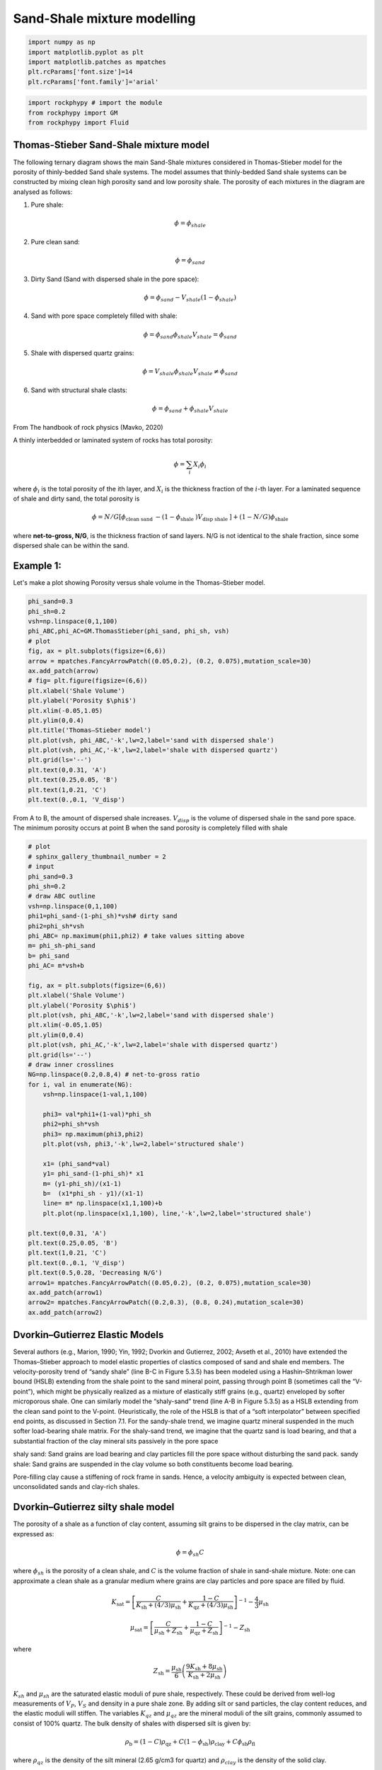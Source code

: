 
.. DO NOT EDIT.
.. THIS FILE WAS AUTOMATICALLY GENERATED BY SPHINX-GALLERY.
.. TO MAKE CHANGES, EDIT THE SOURCE PYTHON FILE:
.. "getting_started\08_Shaly_sand_modelling.py"
.. LINE NUMBERS ARE GIVEN BELOW.

.. only:: html

    .. note::
        :class: sphx-glr-download-link-note

        :ref:`Go to the end <sphx_glr_download_getting_started_08_Shaly_sand_modelling.py>`
        to download the full example code

.. rst-class:: sphx-glr-example-title

.. _sphx_glr_getting_started_08_Shaly_sand_modelling.py:


Sand-Shale mixture modelling 
============================

.. GENERATED FROM PYTHON SOURCE LINES 7-15

.. code-block:: python3


    import numpy as np 
    import matplotlib.pyplot as plt
    import matplotlib.patches as mpatches
    plt.rcParams['font.size']=14
    plt.rcParams['font.family']='arial'









.. GENERATED FROM PYTHON SOURCE LINES 16-22

.. code-block:: python3


    import rockphypy # import the module 
    from rockphypy import GM
    from rockphypy import Fluid









.. GENERATED FROM PYTHON SOURCE LINES 23-84

Thomas-Stieber Sand-Shale mixture model
~~~~~~~~~~~~~~~~~~~~~~~~~~~~~~~~~~~~~~~
The following ternary diagram shows the main Sand-Shale mixtures considered in Thomas-Stieber model for the porosity of  thinly-bedded Sand shale systems. The model assumes that thinly-bedded Sand shale systems can be constructed by mixing clean high porosity sand and low porosity shale. The porosity of each mixtures in the diagram are analysed as follows:

1. Pure shale: 

.. math::
      \phi=\phi_{shale}


2. Pure clean sand: 

.. math::
      \phi=\phi_{sand}


3. Dirty Sand (Sand with dispersed shale in the pore space): 

.. math:: 
      \phi=\phi_{sand}-V_{shale}(1-\phi_{shale})


4. Sand with pore space completely filled with shale: 

.. math::
      \phi=\phi_{sand}\phi_{shale} V_{shale}=\phi_{sand}


5. Shale with dispersed quartz grains: 

.. math::
      \phi=V_{shale}\phi_{shale}  V_{shale} \neq \phi_{sand}


6. Sand with structural shale clasts: 

.. math::
      \phi=\phi_{sand}+\phi_{shale}V_{shale}


From The handbook of rock physics (Mavko, 2020)

A thinly interbedded or laminated system of rocks has total porosity:

.. math::
      \phi=\sum_{i}X_i\phi_i


where :math:`\phi_i` is the total porosity of the ith layer, and :math:`X_i` is the thickness fraction of the :math:`i`-th
layer. For a laminated sequence of shale and dirty sand, the total porosity is

.. math::
      \phi=N / G\left[\phi_{\text {clean sand }}-\left(1-\phi_{\text {shale }}\right) V_{\text {disp shale }}\right]+(1-N / G) \phi_{\text {shale }}


where **net-to-gross, N/G**, is the thickness fraction of sand layers. N/G is not identical to the shale fraction, since some dispersed shale can be within the sand.

Example 1:
~~~~~~~~~~
Let's make a plot showing Porosity versus shale volume in the Thomas–Stieber model. 


.. GENERATED FROM PYTHON SOURCE LINES 87-112

.. code-block:: python3



    phi_sand=0.3
    phi_sh=0.2
    vsh=np.linspace(0,1,100)
    phi_ABC,phi_AC=GM.ThomasStieber(phi_sand, phi_sh, vsh)
    # plot
    fig, ax = plt.subplots(figsize=(6,6))
    arrow = mpatches.FancyArrowPatch((0.05,0.2), (0.2, 0.075),mutation_scale=30)
    ax.add_patch(arrow)
    # fig= plt.figure(figsize=(6,6))
    plt.xlabel('Shale Volume')  
    plt.ylabel('Porosity $\phi$')
    plt.xlim(-0.05,1.05)
    plt.ylim(0,0.4)
    plt.title('Thomas–Stieber model')
    plt.plot(vsh, phi_ABC,'-k',lw=2,label='sand with dispersed shale')
    plt.plot(vsh, phi_AC,'-k',lw=2,label='shale with dispersed quartz')
    plt.grid(ls='--')
    plt.text(0,0.31, 'A')
    plt.text(0.25,0.05, 'B')
    plt.text(1,0.21, 'C')
    plt.text(0.,0.1, 'V_disp')





.. image-sg:: /getting_started/images/sphx_glr_08_Shaly_sand_modelling_001.png
   :alt: Thomas–Stieber model
   :srcset: /getting_started/images/sphx_glr_08_Shaly_sand_modelling_001.png
   :class: sphx-glr-single-img


.. rst-class:: sphx-glr-script-out

 .. code-block:: none


    Text(0.0, 0.1, 'V_disp')



.. GENERATED FROM PYTHON SOURCE LINES 113-115

From A to B, the amount of dispersed shale increases. :math:`V_{disp}` is the volume of dispersed shale in the sand pore space. The minimum porosity occurs at point B when the sand porosity is completely filled with shale


.. GENERATED FROM PYTHON SOURCE LINES 117-167

.. code-block:: python3


    # plot
    # sphinx_gallery_thumbnail_number = 2
    # input 
    phi_sand=0.3
    phi_sh=0.2
    # draw ABC outline
    vsh=np.linspace(0,1,100)
    phi1=phi_sand-(1-phi_sh)*vsh# dirty sand
    phi2=phi_sh*vsh
    phi_ABC= np.maximum(phi1,phi2) # take values sitting above
    m= phi_sh-phi_sand
    b= phi_sand
    phi_AC= m*vsh+b

    fig, ax = plt.subplots(figsize=(6,6))
    plt.xlabel('Shale Volume')  
    plt.ylabel('Porosity $\phi$')
    plt.plot(vsh, phi_ABC,'-k',lw=2,label='sand with dispersed shale')
    plt.xlim(-0.05,1.05)
    plt.ylim(0,0.4)
    plt.plot(vsh, phi_AC,'-k',lw=2,label='shale with dispersed quartz')
    plt.grid(ls='--')
    # draw inner crosslines
    NG=np.linspace(0.2,0.8,4) # net-to-gross ratio
    for i, val in enumerate(NG):
        vsh=np.linspace(1-val,1,100)
    
        phi3= val*phi1+(1-val)*phi_sh
        phi2=phi_sh*vsh
        phi3= np.maximum(phi3,phi2) 
        plt.plot(vsh, phi3,'-k',lw=2,label='structured shale')

        x1= (phi_sand*val)
        y1= phi_sand-(1-phi_sh)* x1 
        m= (y1-phi_sh)/(x1-1)
        b=  (x1*phi_sh - y1)/(x1-1)
        line= m* np.linspace(x1,1,100)+b
        plt.plot(np.linspace(x1,1,100), line,'-k',lw=2,label='structured shale')

    plt.text(0,0.31, 'A')
    plt.text(0.25,0.05, 'B')
    plt.text(1,0.21, 'C')
    plt.text(0.,0.1, 'V_disp')
    plt.text(0.5,0.28, 'Decreasing N/G')
    arrow1= mpatches.FancyArrowPatch((0.05,0.2), (0.2, 0.075),mutation_scale=30)
    ax.add_patch(arrow1)
    arrow2= mpatches.FancyArrowPatch((0.2,0.3), (0.8, 0.24),mutation_scale=30)
    ax.add_patch(arrow2)




.. image-sg:: /getting_started/images/sphx_glr_08_Shaly_sand_modelling_002.png
   :alt: 08 Shaly sand modelling
   :srcset: /getting_started/images/sphx_glr_08_Shaly_sand_modelling_002.png
   :class: sphx-glr-single-img


.. rst-class:: sphx-glr-script-out

 .. code-block:: none


    <matplotlib.patches.FancyArrowPatch object at 0x00000215F57F1D60>



.. GENERATED FROM PYTHON SOURCE LINES 168-243

Dvorkin–Gutierrez Elastic Models
~~~~~~~~~~~~~~~~~~~~~~~~~~~~~~~~
Several authors (e.g., Marion, 1990; Yin, 1992; Dvorkin and Gutierrez, 2002; Avseth et al.,
2010) have extended the Thomas–Stieber approach to model elastic properties of clastics
composed of sand and shale end members. The velocity-porosity trend of
“sandy shale” (line B-C in Figure 5.3.5) has been modeled using a Hashin–Shtrikman lower
bound (HSLB) extending from the shale point to the sand mineral point, passing through
point B (sometimes call the “V-point”), which might be physically realized as a mixture of
elastically stiff grains (e.g., quartz) enveloped by softer microporous shale. One can
similarly model the “shaly-sand” trend (line A-B in Figure 5.3.5) as a HSLB extending from the clean sand point to the V-point. (Heuristically, the role of the HSLB is that of a “soft
interpolator” between specified end points, as discussed in Section 7.1. For the sandy-shale
trend, we imagine quartz mineral suspended in the much softer load-bearing shale matrix.
For the shaly-sand trend, we imagine that the quartz sand is load bearing, and that
a substantial fraction of the clay mineral sits passively in the pore space

shaly sand: Sand grains are load bearing and clay particles fill the pore space without disturbing the sand pack.
sandy shale: Sand grains are suspended in the clay volume so both constituents become load bearing. 

Pore-filling clay cause a stiffening of rock frame in sands. Hence, a velocity ambiguity is expected between clean, unconsolidated sands and clay-rich shales.

Dvorkin–Gutierrez silty shale model
~~~~~~~~~~~~~~~~~~~~~~~~~~~~~~~~~~~~
The porosity of a shale as a function of clay content, assuming
silt grains to be dispersed in the clay matrix, can be expressed as:

.. math::
      \phi=\phi_{sh}C


where :math:`\phi_{sh}` is the porosity of a clean shale, and :math:`C` is the volume fraction of shale in sand-shale mixture. Note: one can approximate a clean shale as a granular medium where grains are clay particles and pore space are filled by fluid.

.. math::
      K_{\mathrm{sat}}=\left[\frac{C}{K_{\mathrm{sh}}+(4 / 3) \mu_{\mathrm{sh}}}+\frac{1-C}{K_{\mathrm{qz}}+(4 / 3) \mu_{\mathrm{sh}}}\right]^{-1}-\frac{4}{3} \mu_{\mathrm{sh}}


.. math::
      \mu_{\mathrm{sat}}=\left[\frac{C}{\mu_{\mathrm{sh}}+Z_{\mathrm{sh}}}+\frac{1-C}{\mu_{\mathrm{qz}}+Z_{\mathrm{sh}}}\right]^{-1}-Z_{\mathrm{sh}}


where

.. math::
      Z_{\mathrm{sh}}=\frac{\mu_{\mathrm{sh}}}{6}\left(\frac{9 K_{\mathrm{sh}}+8 \mu_{\mathrm{sh}}}{K_{\mathrm{sh}}+2 \mu_{\mathrm{sh}}}\right)


:math:`K_{sh}` and :math:`\mu_{sh}` are the saturated elastic moduli of pure shale, respectively. These could be derived from well-log measurements of :math:`V_P`, :math:`V_S` and density in a pure shale zone. By adding silt or sand particles, the clay content reduces, and the elastic moduli will
stiffen. The variables :math:`K_{qz}` and :math:`\mu_{qz}` are the mineral moduli of the silt grains, commonly assumed to consist of 100% quartz. The bulk density of shales with dispersed silt is given by:

.. math::
      \rho_{\mathrm{b}}=(1-C) \rho_{\mathrm{qz}}+C\left(1-\phi_{\mathrm{sh}}\right) \rho_{\mathrm{clay}}+C \phi_{\mathrm{sh}} \rho_{\mathrm{fl}}


where :math:`\rho_{qz}` is the density of the silt mineral (2.65 g/cm3 for quartz) and :math:`\rho_{clay}` is the density
of the solid clay.

Dvorkin–Gutierrez shaly sand model
~~~~~~~~~~~~~~~~~~~~~~~~~~~~~~~~~~
The variation of saturated elastic moduli for sands with increasing clay contnet can be computed via the lower Hashin-Shtrikmann bound, where where :math:`K_{cc}` and :math:`\mu_{cc}` are :math:`K_{sat}` and :math:`\mu_{sat}` as calculated from the sandy shale model at critical clay content and :math:`K_{ss}` and :math:`\mu_{ss}` are :math:`K_{sat}` and :math:`\mu_{sat}` as calculated from any clean sandstone model 

.. math::
      K_{\mathrm{sat}}=\left[\frac{1-C / \phi_{\mathrm{ss}}}{K_{\mathrm{ss}}+(4 / 3) \mu_{\mathrm{ss}}}+\frac{C / \phi_{\mathrm{ss}}}{K_{\mathrm{cc}}+(4 / 3) \mu_{\mathrm{ss}}}\right]^{-1}-\frac{4}{3} \mu_{\mathrm{ss}}


.. math::
      \mu_{\mathrm{sat}}=\left[\frac{1-C / \phi_{\mathrm{ss}}}{\mu_{\mathrm{ss}}+Z_{\mathrm{ss}}}+\frac{C / \phi_{\mathrm{ss}}}{\mu_{\mathrm{cc}}+Z_{\mathrm{ss}}}\right]^{-1}-Z_{\mathrm{ss}}


.. math::
      Z_{\mathrm{ss}}=\frac{\mu_{\mathrm{ss}}}{6} \frac{9 K_{\mathrm{ss}}+8 \mu_{\mathrm{ss}}}{K_{\mathrm{ss}}+2 \mu_{\mathrm{ss}}}


Example 2:
~~~~~~~~~~
Let's visualize the Dvorkin–Gutierrez models for a complete sandy shale to shaly sand sequence in the porosity-bulk modulus space.


.. GENERATED FROM PYTHON SOURCE LINES 245-277

.. code-block:: python3



    # Specify model parameters
    K0, G0 = 37, 45 ## bulk and shear modulus of quartz grain in sand 
    Kcl, Gcl = 21, 8 # clay particle moduli in shale 
    Kf= 2.5 #Gpa fluid bulk modulus
    phic_clay=0.2 # critical porosity for clay particles
    phic_sand=0.3 # critical porosity for sand particles
    Cn_sand=8.6  #coordination number in sand 
    Cn_shale=14 #coordination number in shale 
    sigma=20 # effective pressure 
    f=0.5# reduced shear factor
    phi = np.linspace(1e-7,0.35,100) #define porosity range according to critical porosity
    C=np.linspace(phic_sand,0,100)# shale volume reverse order!!!!

    # compute Kss and Gss using HM modeling
    Kss_dry, Gss_dry=GM.hertzmindlin(K0, G0, phic_sand, Cn_sand, sigma, f)
    Kss, Gss= Fluid.Gassmann(Kss_dry,Gss_dry,K0,Kf,phic_sand)
    # approximate Ksh and Gsh of pure shale using HM modelling
    Ksh_dry, Gsh_dry= GM.hertzmindlin(Kcl, Gcl, phic_clay, Cn_shale, sigma, f)
    Ksh, Gsh=  Fluid.Gassmann(Ksh_dry,Gsh_dry,Kcl,Kf,phic_clay)
    # compute Kcc and Gcc at critical shale volume, i.e. C=phic_sand
    Kcc,Gcc=GM.silty_shale(phic_sand, K0,G0, Ksh, Gsh)
    # shaly sand curve
    Ksat1, Gsat1= GM.shaly_sand(phic_sand, C, Kss,Gss, Kcc, Gcc)
    phi_= phic_sand-C*(1-phic_clay) # thomas-stieber shaly sand porosity model
    # sandy shale curve 
    C_=np.linspace(phic_sand,1, 100)#shale content increases from 30% to 100%
    Ksat2, Gsat2= GM.silty_shale(C_,K0,G0, Ksh, Gsh) 
    phi_2=C_*phic_clay









.. GENERATED FROM PYTHON SOURCE LINES 278-291

.. code-block:: python3



    # plot
    plt.figure(figsize=(6,6))
    plt.xlabel('Porosity')
    plt.ylabel('Ksat [GPa]')
    plt.xlim(0,0.35)
    plt.ylim(0,30)
    plt.plot(phi_, Ksat1,'-k',lw=3,label='Shaly sand')
    plt.plot(phi_2, Ksat2,'-r',lw=3,label='Sandy shale')
    plt.legend()





.. image-sg:: /getting_started/images/sphx_glr_08_Shaly_sand_modelling_003.png
   :alt: 08 Shaly sand modelling
   :srcset: /getting_started/images/sphx_glr_08_Shaly_sand_modelling_003.png
   :class: sphx-glr-single-img


.. rst-class:: sphx-glr-script-out

 .. code-block:: none


    <matplotlib.legend.Legend object at 0x00000215F59C8340>



.. GENERATED FROM PYTHON SOURCE LINES 292-300

**Reference**:

- Mavko, G., Mukerji, T. and Dvorkin, J., 2020. The rock physics handbook. Cambridge university press.

- Dvorkin, J. and Gutierrez, M.A., 2002. Grain sorting, porosity, and elasticity. Petrophysics, 43(03).

- Avseth, P., Mukerji, T. and Mavko, G., 2010. Quantitative seismic interpretation: Applying rock physics tools to reduce interpretation risk. Cambridge university press.



.. rst-class:: sphx-glr-timing

   **Total running time of the script:** ( 0 minutes  0.582 seconds)


.. _sphx_glr_download_getting_started_08_Shaly_sand_modelling.py:

.. only:: html

  .. container:: sphx-glr-footer sphx-glr-footer-example




    .. container:: sphx-glr-download sphx-glr-download-python

      :download:`Download Python source code: 08_Shaly_sand_modelling.py <08_Shaly_sand_modelling.py>`

    .. container:: sphx-glr-download sphx-glr-download-jupyter

      :download:`Download Jupyter notebook: 08_Shaly_sand_modelling.ipynb <08_Shaly_sand_modelling.ipynb>`


.. only:: html

 .. rst-class:: sphx-glr-signature

    `Gallery generated by Sphinx-Gallery <https://sphinx-gallery.github.io>`_

